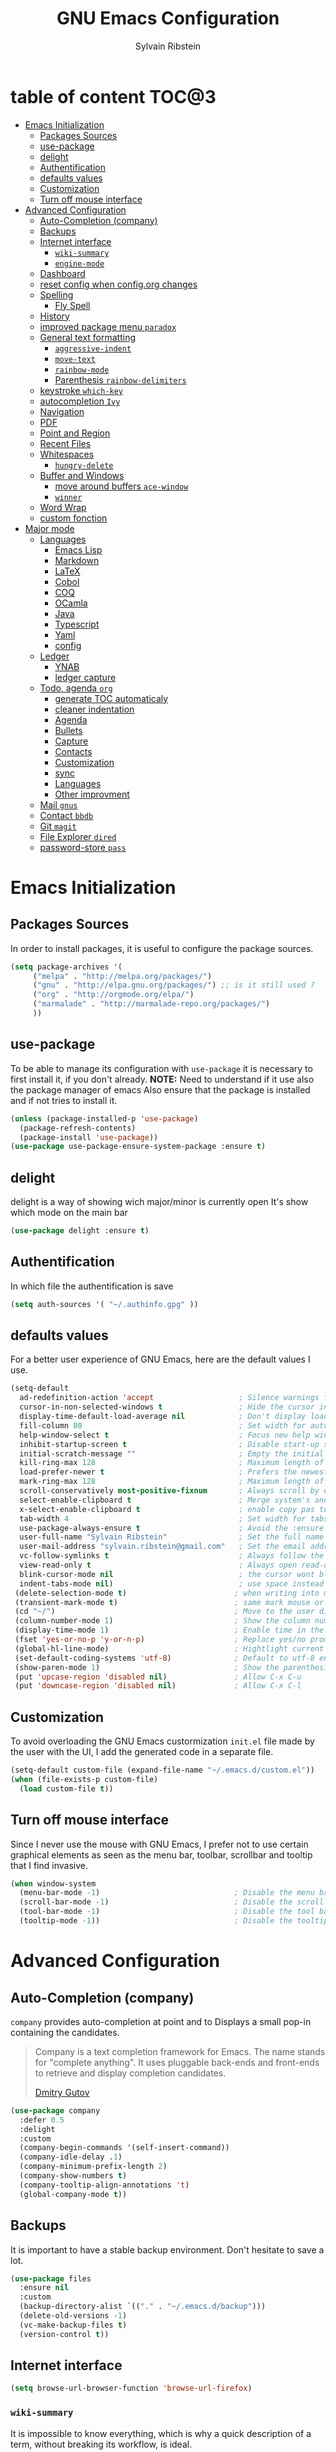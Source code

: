 #+AUTHOR: Sylvain Ribstein
#+TITLE: GNU Emacs Configuration

* table of content                                                    :TOC@3:
- [[#emacs-initialization][Emacs Initialization]]
  - [[#packages-sources][Packages Sources]]
  - [[#use-package][use-package]]
  - [[#delight][delight]]
  - [[#authentification][Authentification]]
  - [[#defaults-values][defaults values]]
  - [[#customization][Customization]]
  - [[#turn-off-mouse-interface][Turn off mouse interface]]
- [[#advanced-configuration][Advanced Configuration]]
  - [[#auto-completion-company][Auto-Completion (company)]]
  - [[#backups][Backups]]
  - [[#internet-interface][Internet interface]]
    - [[#wiki-summary][=wiki-summary=]]
    - [[#engine-mode][=engine-mode=]]
  - [[#dashboard][Dashboard]]
  - [[#reset-config-when-configorg-changes][reset config when config.org changes]]
  - [[#spelling][Spelling]]
    - [[#fly-spell][Fly Spell]]
  - [[#history][History]]
  - [[#improved-package-menu-paradox][improved package menu =paradox=]]
  - [[#general-text-formatting][General text formatting]]
    - [[#aggressive-indent][=aggressive-indent=]]
    - [[#move-text][=move-text=]]
    - [[#rainbow-mode][=rainbow-mode=]]
    - [[#parenthesis-rainbow-delimiters][Parenthesis =rainbow-delimiters=]]
  - [[#keystroke-which-key][keystroke =which-key=]]
  - [[#autocompletion-ivy][autocompletion =Ivy=]]
  - [[#navigation][Navigation]]
  - [[#pdf][PDF]]
  - [[#point-and-region][Point and Region]]
  - [[#recent-files][Recent Files]]
  - [[#whitespaces][Whitespaces]]
    - [[#hungry-delete][=hungry-delete=]]
  - [[#buffer-and-windows][Buffer and Windows]]
    - [[#move-around-buffers-ace-window][move around buffers =ace-window=]]
    - [[#winner][=winner=]]
  - [[#word-wrap][Word Wrap]]
  - [[#custom-fonction][custom fonction]]
- [[#major-mode][Major mode]]
  - [[#languages][Languages]]
    - [[#emacs-lisp][Emacs Lisp]]
    - [[#markdown][Markdown]]
    - [[#latex][LaTeX]]
    - [[#cobol][Cobol]]
    - [[#coq][COQ]]
    - [[#ocamla][OCamla]]
    - [[#java][Java]]
    - [[#typescript][Typescript]]
    - [[#yaml][Yaml]]
    - [[#config][config]]
  - [[#ledger][Ledger]]
    - [[#ynab][YNAB]]
    - [[#ledger-capture][ledger capture]]
  - [[#todo-agenda-org][Todo, agenda =org=]]
    - [[#generate-toc-automaticaly][generate TOC automaticaly]]
    - [[#cleaner-indentation][cleaner indentation]]
    - [[#agenda][Agenda]]
    - [[#bullets][Bullets]]
    - [[#capture][Capture]]
    - [[#contacts][Contacts]]
    - [[#customization-1][Customization]]
    - [[#sync][sync]]
    - [[#languages-1][Languages]]
    - [[#other-improvment][Other improvment]]
  - [[#mail-gnus][Mail =gnus=]]
  - [[#contact-bbdb][Contact =bbdb=]]
  - [[#git-magit][Git =magit=]]
  - [[#file-explorer-dired][File Explorer =dired=]]
  - [[#password-store-pass][password-store =pass=]]

* Emacs Initialization
** Packages Sources
   In order to install packages, it is useful to configure the package sources.
#+BEGIN_SRC emacs-lisp :tangle yes
(setq package-archives '(
     ("melpa" . "http://melpa.org/packages/")
     ("gnu" . "http://elpa.gnu.org/packages/") ;; is it still used ?
     ("org" . "http://orgmode.org/elpa/")
     ("marmalade" . "http://marmalade-repo.org/packages/")
     ))
#+END_SRC
** use-package
   To be able to manage its configuration with =use-package= it is necessary to
   first install it, if you don't already.
   *NOTE:* Need to understand if it use also the package manager of emacs
   Also ensure that the package is installed and if not tries to install it.

#+BEGIN_SRC emacs-lisp :tangle yes
  (unless (package-installed-p 'use-package)
    (package-refresh-contents)
    (package-install 'use-package))
  (use-package use-package-ensure-system-package :ensure t)
#+END_SRC

** delight
   delight is a way of showing wich major/minor is currently open
   It's show which mode on the main bar
#+BEGIN_SRC emacs-lisp :tangle yes
  (use-package delight :ensure t)
#+END_SRC
** Authentification
   In which file the authentification is save
#+BEGIN_SRC emacs-lisp :tangle yes
  (setq auth-sources '( "~/.authinfo.gpg" ))
#+END_SRC
** defaults values
For a better user experience of GNU Emacs, here are the default values I use.
#+BEGIN_SRC emacs-lisp :tangle yes
(setq-default
  ad-redefinition-action 'accept                   ; Silence warnings for redefinition
  cursor-in-non-selected-windows t                 ; Hide the cursor in inactive windows
  display-time-default-load-average nil            ; Don't display load average
  fill-column 80                                   ; Set width for automatic line breaks
  help-window-select t                             ; Focus new help windows when opened
  inhibit-startup-screen t                         ; Disable start-up screen
  initial-scratch-message ""                       ; Empty the initial *scratch* buffer
  kill-ring-max 128                                ; Maximum length of kill ring
  load-prefer-newer t                              ; Prefers the newest version of a file
  mark-ring-max 128                                ; Maximum length of mark ring
  scroll-conservatively most-positive-fixnum       ; Always scroll by one line
  select-enable-clipboard t                        ; Merge system's and Emacs' clipboard
  x-select-enable-clipboard t                      ; enable copy pas to classic clipboard
  tab-width 4                                      ; Set width for tabs
  use-package-always-ensure t                      ; Avoid the :ensure keyword for each package
  user-full-name "Sylvain Ribstein"                ; Set the full name of the current user
  user-mail-address "sylvain.ribstein@gmail.com"   ; Set the email address of the current user
  vc-follow-symlinks t                             ; Always follow the symlinks
  view-read-only t                                 ; Always open read-only buffers in view-mode
  blink-cursor-mode nil                            ; the cursor wont blink
  indent-tabs-mode nil)                            ; use space instead of tab to indent
 (delete-selection-mode t)                        ; when writing into marked region delete it
 (transient-mark-mode t)                          ; same mark mouse or keyboard
 (cd "~/")                                        ; Move to the user directory
 (column-number-mode 1)                           ; Show the column number
 (display-time-mode 1)                            ; Enable time in the mode-line
 (fset 'yes-or-no-p 'y-or-n-p)                    ; Replace yes/no prompts with y/n
 (global-hl-line-mode)                            ; Hightlight current line
 (set-default-coding-systems 'utf-8)              ; Default to utf-8 encoding
 (show-paren-mode 1)                              ; Show the parenthesis
 (put 'upcase-region 'disabled nil)               ; Allow C-x C-u
 (put 'downcase-region 'disabled nil)             ; Allow C-x C-l
#+END_SRC

** Customization
   To avoid overloading the GNU Emacs custormization =init.el= file made by the
   user with the UI, I add the generated code in a separate file.
#+BEGIN_SRC emacs-lisp :tangle yes
  (setq-default custom-file (expand-file-name "~/.emacs.d/custom.el"))
  (when (file-exists-p custom-file)
    (load custom-file t))
#+END_SRC

** Turn off mouse interface
   Since I never use the mouse with GNU Emacs, I prefer not to use certain
   graphical elements as seen as the menu bar, toolbar, scrollbar and tooltip that
   I find invasive.

#+BEGIN_SRC emacs-lisp :tangle yes
  (when window-system
    (menu-bar-mode -1)                              ; Disable the menu bar
    (scroll-bar-mode -1)                            ; Disable the scroll bar
    (tool-bar-mode -1)                              ; Disable the tool bar
    (tooltip-mode -1))                              ; Disable the tooltips
#+END_SRC

* Advanced Configuration
** Auto-Completion (company)

=company= provides auto-completion at point and to Displays a small pop-in
containing the candidates.

#+BEGIN_QUOTE
Company is a text completion framework for Emacs. The name stands for "complete
anything". It uses pluggable back-ends and front-ends to retrieve and display
completion candidates.

[[http://company-mode.github.io/][Dmitry Gutov]]
#+END_QUOTE

#+BEGIN_SRC emacs-lisp :tangle yes
  (use-package company
    :defer 0.5
    :delight
    :custom
    (company-begin-commands '(self-insert-command))
    (company-idle-delay .1)
    (company-minimum-prefix-length 2)
    (company-show-numbers t)
    (company-tooltip-align-annotations 't)
    (global-company-mode t))
#+END_SRC

# I use =company= with =company-box= that allows a company front-end with icons.

# #+BEGIN_SRC emacs-lisp :tangle yes
#    (use-package company-box
#      :after company
#      :delight
#      :hook (company-mode . company-box-mode))
# #+END_SRC

** Backups
   It is important to have a stable backup environment. Don't hesitate to save a
   lot.
#+BEGIN_SRC emacs-lisp :tangle yes
  (use-package files
    :ensure nil
    :custom
    (backup-directory-alist `(("." . "~/.emacs.d/backup")))
    (delete-old-versions -1)
    (vc-make-backup-files t)
    (version-control t))
#+END_SRC

** Internet interface

#+BEGIN_SRC emacs-lisp :tangle yes
  (setq browse-url-browser-function 'browse-url-firefox)
#+END_SRC
*** =wiki-summary=

It is impossible to know everything, which is why a quick description
of a term, without breaking its workflow, is ideal.

#+BEGIN_SRC emacs-lisp :tangle yes
  (use-package wiki-summary
    :defer 1
    :bind ("C-c W" . wiki-summary)
    :preface
    (defun my/format-summary-in-buffer (summary)
      "Given a summary, stick it in the *wiki-summary* buffer and display the buffer"
      (let ((buf (generate-new-buffer "*wiki-summary*")))
        (with-current-buffer buf
          (princ summary buf)
          (fill-paragraph)
          (goto-char (point-min))
          (text-mode)
          (view-mode))
        (pop-to-buffer buf))))

  (advice-add 'wiki-summary/format-summary-in-buffer :override #'my/format-summary-in-buffer)
#+END_SRC

*** =engine-mode=
	With it I can start a search from within emacs.
	I use duckduckgo and bang

#+BEGIN_SRC emacs-lisp :tangle yes
  (use-package engine-mode
    :defer 3
    :config
    (defengine duckduckgo
      "https://duckduckgo.com/?q=%s"
      :keybinding "d"))
#+END_SRC

** Dashboard
Always good to have a dashboard.
#+BEGIN_SRC emacs-lisp :tangle yes
  (use-package dashboard
    :preface
    :hook (after-init-hook . dashboard-refresh-buffer)
    :custom (dashboard-startup-banner 'logo)
    :config (dashboard-setup-startup-hook))
#+END_SRC
** reset config when config.org changes

not-sur to understand how it works
I'm using an =.org= file to maintain my GNU Emacs configuration. However, at his
launch, it will loads the =config.el= source file for a faster loading.

The code below, executes =org-babel-tangle= asynchronously when
=config.org= is saved.

#+BEGIN_SRC emacs-lisp :tangle yes
  (use-package async)

  (defvar *config-file* ".emacs.d/config.org" "The configuration file.")

  (defvar *config-last-change* (nth 5 (file-attributes *config-file*))
    "Last modification time of the configuration file.")

  (defvar *show-async-tangle-results* nil "Keeps *emacs* async buffers around for later inspection.")

  (defun my/config-updated ()
    "Checks if the configuration file has been updated since the last time."
    (time-less-p *config-last-change*
                 (nth 5 (file-attributes *config-file*))))

  (defun my/config-tangle ()
    "Tangles the org file asynchronously."
    (when (my/config-updated)
      (setq *config-last-change*
            (nth 5 (file-attributes *config-file*)))
      (my/async-babel-tangle *config-file*)))

  (defun my/async-babel-tangle (org-file)
    "Tangles the org file asynchronously."
    (let ((init-tangle-start-time (current-time))
          (file (buffer-file-name))
          (async-quiet-switch "-q"))
      (async-start
       `(lambda ()
          (require 'org)
          (org-babel-tangle-file ,org-file))
       (unless *show-async-tangle-results*
         `(lambda (result)
            (if result
                (message "SUCCESS: %s successfully tangled (%.2fs)."
                         ,org-file
                         (float-time (time-subtract (current-time)
                                                    ',init-tangle-start-time)))
              (message "ERROR: %s as tangle failed." ,org-file)))))))
#+END_SRC

** Spelling
*** Fly Spell

For the other words that would not be in my list of abbreviations, =flyspell=
enables spell checking on-the-fly in GNU Emacs.

#+BEGIN_SRC emacs-lisp :tangle yes
  (use-package flyspell
    :defer 1
    :delight
    :custom
    (flyspell-abbrev-p t)
    (flyspell-issue-message-flag nil)
    (flyspell-issue-welcome-flag nil)
    (flyspell-mode 1))

    (use-package flyspell-correct-ivy
      :bind ("C-M-;" . flyspell-correct-wrapper)
      :init
        (setq flyspell-correct-interface #'flyspell-correct-ivy))
  (use-package ispell
    :custom
    (ispell-silently-savep t))
#+END_SRC

** History

Provides the ability to have commands and their history saved so that whenever
you return to work, you can re-run things as you need them. This is not a
radical function, it is part of a good user experience.

#+BEGIN_SRC emacs-lisp :tangle yes
  (use-package savehist
    :ensure nil
    :custom
    (history-delete-duplicates t)
    (history-length t)
    (savehist-additional-variables
     '(kill-ring
       search-ring
       regexp-search-ring))
    (savehist-file  "~/.emacs.d/history" )
    (savehist-save-minibuffer-history 1)
    :config (savehist-mode 1))
#+END_SRC

** improved package menu =paradox=

Improved GNU Emacs standard package menu.

#+BEGIN_QUOTE
Project for modernizing Emacs' Package Menu. With improved appearance, mode-line
information. Github integration, customizability, asynchronous upgrading, and
more.

[[https://github.com/Malabarba/paradox][Artur Malabarba]]
#+END_QUOTE

#+BEGIN_SRC emacs-lisp :tangle yes
  (use-package paradox
    :defer 1
    :custom
    (paradox-column-width-package 27)
    (paradox-column-width-version 13)
    (paradox-execute-asynchronously t)
    (paradox-hide-wiki-packages t)
    :config
    (paradox-enable)
    (remove-hook 'paradox-after-execute-functions #'paradox--report-buffer-print))
#+END_SRC

** General text formatting
*** =aggressive-indent=

Auto-indent code as you write.

#+BEGIN_QUOTE
=electric-indent-mode= is enough to keep your code nicely aligned when all you
do is type. However, once you start shifting blocks around, transposing lines,
or slurping and barfing sexps, indentation is bound to go wrong.

=aggressive-indent-mode= is a minor mode that keeps your code *always* indented.
It reindents after every change, making it more reliable than
electric-indent-mode.

[[https://github.com/Malabarba/aggressive-indent-mode][Artur Malabarba]]
#+END_QUOTE

#+BEGIN_SRC emacs-lisp :tangle yes
  (use-package aggressive-indent
    :defer 2
    :hook ((css-mode . aggressive-indent-mode)
           (emacs-lisp-mode . aggressive-indent-mode)
           (js-mode . aggressive-indent-mode)
           (lisp-mode . aggressive-indent-mode))
    :custom (aggressive-indent-comments-too))
#+END_SRC

*** =move-text=

 Moves the current line (or if marked, the current region's, whole lines).

#+BEGIN_SRC emacs-lisp :tangle yes
  (use-package move-text
    :defer 2
    :bind (("M-p" . move-text-up)
           ("M-n" . move-text-down))
    :config (move-text-default-bindings))
#+END_SRC

*** =rainbow-mode=

Colorize colors as text with their value.

#+BEGIN_SRC emacs-lisp :tangle yes
  (use-package rainbow-mode
    :defer 2
    :delight
    :hook (prog-mode))
#+END_SRC

**** Replace the current file with the saved one :notused:

Avoids call the function or reload Emacs.

#+BEGIN_SRC emacs-lisp :tangle yes
  (use-package autorevert
    :ensure nil
    :delight auto-revert-mode
    :bind ("C-x R" . revert-buffer)
    :custom (auto-revert-verbose nil)
    :config (global-auto-revert-mode 1))
#+END_SRC

#+RESULTS:
: revert-buffer

*** Parenthesis =rainbow-delimiters=

#+BEGIN_QUOTE
rainbow-delimiters is a "rainbow parentheses"-like mode which highlights
delimiters such as parentheses, brackets or braces according to their
depth. Each successive level is highlighted in a different color. This makes it
easy to spot matching delimiters, orient yourself in the code, and tell which
statements are at a given depth.

[[https://github.com/Fanael/rainbow-delimiters][Fanael Linithien]]
#+END_QUOTE

#+BEGIN_SRC emacs-lisp :tangle yes
  (use-package rainbow-delimiters
    :defer 1
    :hook (prog-mode . rainbow-delimiters-mode))
#+END_SRC
** COMMENT Undo-redo =undo-tree=

GNU Emacs's undo system allows you to recover any past state of a buffer. To do
this, Emacs treats "undo itself as another editing that can be undone".

#+BEGIN_SRC emacs-lisp :tangle yes
  ;; (use-package undo-tree
  ;;   :delight
  ;;   :bind ("C--" . undo-tree-redo)
  ;;   :init (global-undo-tree-mode)
  ;;   :custom
  ;;   (undo-tree-visualizer-timestamps t)
  ;;   (undo-tree-visualizer-diff t))
#+END_SRC

** keystroke =which-key=

It's difficult to remember all the keyboard shortcuts. The =which-key= package
helps to solve this.

I used =guide-key= in my past days, but =which-key= is a good replacement.

#+BEGIN_SRC emacs-lisp :tangle yes
  (use-package which-key
    :defer 0.2
    :delight
    :config (which-key-mode))
#+END_SRC

#+RESULTS:

** autocompletion =Ivy=

I used =helm= before, but I find =ivy= faster and lighter.

#+BEGIN_QUOTE
Ivy is a generic completion mechanism for Emacs. While it operates similarly to
other completion schemes such as icomplete-mode, Ivy aims to be more efficient,
smaller, simpler, and smoother to use yet highly customizable.

[[https://github.com/abo-abo/ivy][Oleh Krehel]]
#+END_QUOTE

#+BEGIN_SRC emacs-lisp :tangle yes
  (use-package counsel
    :after ivy
    :delight
    :config (counsel-mode))

  (use-package ivy
    :defer 0.1
    :delight
    :bind (("C-c C-r" . ivy-resume)
           ("C-x B" . ivy-switch-buffer-other-window))
    :custom
    (ivy-count-format "(%d/%d) ")
    (ivy-use-virtual-buffers t)
    :config (ivy-mode))

  (use-package ivy-pass
    :after ivy
    :commands ivy-pass)

  (use-package ivy-rich
    :after ivy
    :init (setq ivy-rich-parse-remote-file-path t)
    :config (ivy-rich-mode 1))

  (use-package swiper
    :after ivy
    :bind (("C-s" . swiper)
           ("C-r" . swiper)))
#+END_SRC

** Navigation

This function is a mix of =C-a= and =M-m=.

From: http://emacsredux.com/blog/2013/05/22/smarter-navigation-to-the-beginning-of-a-line/

#+BEGIN_SRC emacs-lisp :tangle yes
  (defun my/smarter-move-beginning-of-line (arg)
  "Moves point back to indentation of beginning of line.

  Move point to the first non-whitespace character on this line.
  If point is already there, move to the beginning of the line.
  Effectively toggle between the first non-whitespace character and
  the beginning of the line.

  If ARG is not nil or 1, move forward ARG - 1 lines first.  If
  point reaches the beginning or end of the buffer, stop there."
    (interactive "^p")
    (setq arg (or arg 1))

    ;; Move lines first
    (when (/= arg 1)
      (let ((line-move-visual nil))
        (forward-line (1- arg))))

    (let ((orig-point (point)))
      (back-to-indentation)
      (when (= orig-point (point))
        (move-beginning-of-line 1))))

(global-set-key [remap org-beginning-of-line] #'my/smarter-move-beginning-of-line)
(global-set-key [remap move-beginning-of-line] #'my/smarter-move-beginning-of-line)
#+END_SRC


** PDF
#+BEGIN_QUOTE
PDF Tools is, among other things, a replacement of DocView for PDF files. The
key difference is that pages are not pre-rendered by e.g. ghostscript and stored
in the file-system, but rather created on-demand and stored in memory.
[[https://github.com/politza/pdf-tools][Andras Politz]]
#+END_QUOTE

#+BEGIN_SRC emacs-lisp :tangle yes
   (use-package pdf-tools
     :defer 1
     :init (pdf-tools-install :no-query))

   (use-package pdf-view
     :ensure nil
     :after pdf-tools
     :bind (:map pdf-view-mode-map
                 ("C-s" . isearch-forward)
                 ("d" . pdf-annot-delete)
                 ("h" . pdf-annot-add-highlight-markup-annotation)
                 ("t" . pdf-annot-add-text-annotation))
     :custom
     (pdf-view-display-size 'fit-page)
     (pdf-view-resize-factor 1.1)
     (pdf-view-use-unicode-ligther nil))
 #+END_SRC

** Point and Region

Increase region by semantic units. It tries to be smart about it and adapt to
the structure of the current major mode.

#+BEGIN_SRC emacs-lisp :tangle yes
  (use-package expand-region
    :defer 2
    :bind (("C-+" . er/contract-region)
           ("C-=" . er/expand-region)))
#+END_SRC

I find useful to delete a line and a region with only =C-w=.

#+BEGIN_SRC emacs-lisp :tangle yes
  (defadvice kill-region (before slick-cut activate compile)
    "When called interactively with no active region, kill a single line instead."
    (interactive
     (if mark-active (list (region-beginning) (region-end))
       (list (line-beginning-position)
             (line-beginning-position 2)))))
#+END_SRC

** Recent Files

Provides fast access to the recent files.

#+BEGIN_SRC emacs-lisp :tangle yes
  (use-package recentf
    :defer 2
    :bind ("C-x r" . recentf-open-files)
    :init (recentf-mode)
    :custom
    (recentf-exclude (list "COMMIT_EDITMSG"
                           "~$"
                           "/scp:"
                           "/ssh:"
                           "/sudo:"
                           "/tmp/"
                           "recentf"
                           ".newsrc-dribble"
                           ))
    (recentf-max-menu-items 15)
    (recentf-max-saved-items 200)
    (recentf-save-file "~/.emacs.d/recentf" )
    :config (run-at-time nil (* 5 60) 'recentf-save-list))
#+END_SRC

** Whitespaces

It is often annoying to see unnecessary blank spaces at the end of a line or file.

#+BEGIN_SRC emacs-lisp :tangle yes
  (use-package whitespace
    :defer 1
    :hook (before-save . delete-trailing-whitespace))
#+END_SRC

*** =hungry-delete=

#+BEGIN_QUOTE
Deleting a whitespace character will delete all whitespace until the next
non-whitespace character.

# [[https://github.com/nflath/hungry-delete][Nathaniel Flath]]
#+END_QUOTE

#+BEGIN_SRC emacs-lisp :tangle yes
  (use-package hungry-delete
    :defer 0.7
    :delight
    :config (global-hungry-delete-mode))
#+END_SRC

** Buffer and Windows

   Don't ask before killing a buffer. I know what I'm doing.

   #+BEGIN_SRC emacs-lisp :tangle yes
  (global-set-key [remap kill-buffer] #'kill-this-buffer)
   #+END_SRC
*** move around buffers =ace-window=
  ace window allow to simply switch when only 2 buffer or to choose
  which buffer with key when multiple buff

  ibuffer is a better buffer mode

  toggle-window-split : switch layout when two buffers are open
#+BEGIN_SRC emacs-lisp :tangle yes
    (use-package ace-window
      :bind
      (("C-x o" . ace-window)
      ("M-o" . ace-window))
      :init
      (setq aw-keys '(?q ?s ?d ?f ?g ?h ?j ?k ?l))
      (setq aw-scope 'frame)
    )

      (use-package ibuffer
        :defer 0.2
        :bind ("C-x C-b" . ibuffer))

  (defun toggle-window-split ()
    (interactive)
  p  (if (= (count-windows) 2)
        (let* ((this-win-buffer (window-buffer))
               (next-win-buffer (window-buffer (next-window)))
               (this-win-edges (window-edges (selected-window)))
               (next-win-edges (window-edges (next-window)))
               (this-win-2nd (not (and (<= (car this-win-edges)
                                           (car next-win-edges))
                                       (<= (cadr this-win-edges)
                                           (cadr next-win-edges)))))
               (splitter
                (if (= (car this-win-edges)
                       (car (window-edges (next-window))))
                    'split-window-horizontally
                  'split-window-vertically)))
          (delete-other-windows)
          (let ((first-win (selected-window)))
            (funcall splitter)
            (if this-win-2nd (other-window 1))
            (set-window-buffer (selected-window) this-win-buffer)
            (set-window-buffer (next-window) next-win-buffer)
            (select-window first-win)
            (if this-win-2nd (other-window 1))))))

    (global-set-key (kbd "C-x |") 'toggle-window-split)
#+END_SRC

*** =winner=

I often undo's and redo's with window configurations.

#+BEGIN_QUOTE
Winner mode is a global minor mode that records the changes in the window
configuration (i.e. how the frames are partitioned into windows) so that the
changes can be "undone" using the command =winner-undo=. By default this one is
bound to the key sequence ctrl-c left. If you change your mind (while undoing),
you can press ctrl-c right (calling =winner-redo=).

[[https://github.com/emacs-mirror/emacs/blob/master/lisp/winner.el][Ivar Rummelhoff]]
#+END_QUOTE

#+BEGIN_SRC emacs-lisp :tangle yes
  (use-package winner
    :defer 2
    :config (winner-mode 1))
#+END_SRC

** Word Wrap

I like to have lines of the same length.

#+BEGIN_SRC emacs-lisp :tangle yes
  (use-package simple
    :ensure nil
    :delight (auto-fill-function)
    :bind ("C-x p" . pop-to-mark-command)
    :hook ((prog-mode . turn-on-auto-fill)
           (text-mode . turn-on-auto-fill))
    :custom (set-mark-command-repeat-pop t))
#+END_SRC


** custom fonction
#+BEGIN_SRC emacs-lisp :tangle yes
;; revert all open file buffer
(defun revert-all-buffers ()
  "Refreshes all open buffers from their respective files."
  (interactive)
  (dolist (buf (buffer-list))
    (with-current-buffer buf
      (when (and (buffer-file-name) (file-exists-p (buffer-file-name)) (not (buffer-modified-p)))
        (revert-buffer t t t) )))
  (message "Refreshed open files.") )

;; reload emacs config
(defun reload-dotemacs-file ()
  "reload your .emacs file without restarting Emacs"
  (interactive)
  (load-file "~/.emacs.d/init.el"))

#+END_SRC

* Major mode
** Languages
   test test
*** Emacs Lisp
 #+BEGIN_SRC emacs-lisp :tangle yes
   (use-package elisp-mode :ensure nil :delight "ξ ")
 #+END_SRC
**** Eldoc

 Provides minibuffer hints when working with Emacs Lisp.

 #+BEGIN_SRC emacs-lisp :tangle yes
   (use-package eldoc
     :delight
     :hook (emacs-lisp-mode . eldoc-mode))
 #+END_SRC

*** Markdown
 Before you can use this package, make sure you install =markdown= on your
 operating system.
 #+BEGIN_SRC emacs-lisp :tangle yes
   (use-package markdown-mode
     :delight "μ "
     :mode ("INSTALL\\'"
            "CONTRIBUTORS\\'"
            "LICENSE\\'"
            "README\\'"
            "\\.markdown\\'"
            "\\.md\\'"))
 #+END_SRC

*** LaTeX
 I use LaTeX for my reports, CVs, summaries, etc.

 #+BEGIN_SRC emacs-lisp :tangle yes
      (use-package tex
        :ensure auctex
        :hook (LaTeX-mode . reftex-mode)
        :custom
        (TeX-PDF-mode t)
        (TeX-auto-save t)
        (TeX-byte-compile t)
        (TeX-clean-confirm nil)
        (TeX-master 'dwim)
        (TeX-parse-self t)
        (TeX-source-correlate-mode t)
        (TeX-view-program-selection '((output-pdf "Evince")
                                      (output-html "xdg-open"))))

      (use-package bibtex
        :after auctex
        :hook (bibtex-mode . my/bibtex-fill-column))

      ;; (use-package company-auctex
      ;;   :after (auctex company)
      ;;   :config (company-auctex-init))

      ;; (use-package company-math
      ;;     :after (auctex company))
 #+END_SRC

 #+RESULTS:

 I want a TeX engine that can deal with Unicode and use any font I like.

 #+BEGIN_SRC emacs-lisp :tangle yes
   (setq-default TeX-engine 'xetex)
 #+END_SRC

**** =reftex=

 Minor mode with distinct support for \label, \ref and \cite in LaTeX.

 #+BEGIN_SRC emacs-lisp :tangle yes
   (use-package reftex :after auctex)
 #+END_SRC
*** Cobol
 #+BEGIN_SRC emacs-lisp :tangle yes
 (use-package cobol-mode
  :mode ("\\.cbl\\'" "\\.cpy\\'" "\\.pco\\'"))
 #+END_SRC
*** COQ
 #+BEGIN_SRC emacs-lisp :tangle yes
;; (eval-after-load 'proof-script
;;   '(progn
;;      ;; (define-key proof-mode-map "\M-e" 'move-end-of-line)
;;      ;; (define-key proof-mode-map "\M-a" 'move-beginning-of-line)
;;      ;; (define-key proof-mode-map "\M-n"
;;      ;;   'proof-assert-next-command-interactive)
;;      ;; (define-key proof-mode-map "\M-p"
;;      ;;   'proof-undo-last-successful-command)
;;      (define-key proof-mode-map (kbd "\C-p") 'coq-About)
;;      (define-key proof-mode-map (kbd "\C-c\C-k")
;;        'proof-goto-point)
;;      ))
;; ;; Better indent for ssreflect
;; (setq coq-one-command-per-line nil)
;; (setq coq-indent-proofstart 0)
;; (setq coq-indent-modulestart 0)
;; ;; ;; input math symbol
;; (add-hook 'proof-mode-hook (lambda () (set-input-method "TeX") ))
;; ;; Open .v files with Proof General's Coq mode
;; (require 'proof-site "~/.emacs.d/lisp/PG/generic/proof-site")
 #+END_SRC

*** OCamla
 #+BEGIN_SRC emacs-lisp :tangle yes
   ;; (setq utop-command "opam config exec -- utop -emacs")
   ;; (add-to-list 'load-path
   ;;              "/home/baroud/.opam/4.07.1+flambda/share/emacs/site-lisp")
   ;; (require 'ocp-indent)
      (setq utop-command "opam config exec -- utop -emacs")
      (add-to-list 'load-path
                   "/home/baroud/.opam/4.07.1+flambda/share/emacs/site-lisp")
       ;; (use-package ocp-indent
      ;; after:)
#+END_SRC
*** Java
**** Antlr
     lexer/parser generator LL(*) for java langage
  #+BEGIN_SRC emacs-lisp :tangle yes
    (use-package antlr-mode
      :mode ("\\.g4\\'"))
  #+END_SRC

**** Groovy
     Script version of java
     run on jvm
  #+BEGIN_SRC emacs-lisp :tangle yes
  (use-package groovy-mode
      :mode ("\\.groovy\\'" "\\.gvy\\'" "\\.gy\\'""\\.gsh\\'" )
      :hook gradle-mode)
  #+END_SRC
**** Gradle
     Gradle is a dependency manager
  #+BEGIN_SRC emacs-lisp :tangle yes
  (use-package gradle-mode
      :mode ("\\.gradle\\'")
      )

  #+END_SRC

*** Typescript
 #+BEGIN_SRC emacs-lisp :tangle yes
 (use-package typescript-mode
    :mode ("\\.ts\\'"))
 #+END_SRC

*** Yaml
    Yet another marked langage
 #+BEGIN_SRC emacs-lisp :tangle yes
 (use-package yaml-mode
     :mode ("\\.yml\\'"))
 #+END_SRC
*** config
**** Git config file
 #+BEGIN_SRC emacs-lisp :tangle yes
 (use-package gitignore-mode)
 #+END_SRC

** Ledger
*** [[https://www.youneedabudget.com/the-four-rules/][YNAB]]
    You need a budged : four simple rule to control you budged
**** Give Every Dollar a Job
     As soon as you get money, you’ll decide what it needs to do—whatever is most
     important to you. Then, instead of deciding to buy something based on your
    mood, or the big (or small?) pile of money in your checking account, you’ll
    decide based on a rock-solid plan.

     1. Get some dollars.
     2. Prioritize those dollars (give ‘em jobs!).
     3. Follow your plan.
****  Embrace Your True Expenses
     Take those large, less-frequent expenses (that usually send you into a financial
     tailspin) and break them into manageable, monthly “bills.” Good-bye, Financial
     Crisis Roller Coaster! You just won a free ticket on the Financial Peace
     Express!

     1. Find a big, infrequent expense.
     2. Create a goal to fund it monthly.
     3. When that expense arrives, just pay it!
**** Roll With The Punches
     When you overspend in a budget category, just adjust. No guilt necessary. If you
     plan to take the kids to the beach but it’s pouring down rain, do you still go?
     Of course not! Circumstances change and plans change with them. Your budget is
     no different. If you overspend in one category, free up money from another
     category and move along. Remember, you’re the boss!

     1. Choose a category with overspending.
     2. Move funds from another category to cover it.
     3. Move on with your life—no guilt!
**** Age Your Money
     With the help of the other three rules, you’ll be more purposeful about your
     spending, consistently spend less than you earn, and be more than prepared for
     the future. Eventually, you’ll be able to cover May’s rent with dollars from
     April. Your money will be at least 30 days old and you’ll wonder how you ever
     lived without the Four Rules.

     1. Be purposeful in your spending.
     2. Consistently spend less than you earn.
     3. Watch that Age of Money grow!


 #+BEGIN_QUOTE
 Ledger is a powerful, double-entry accounting system that is accessed from the
 UNIX command-line.
*** ledger capture
 [[https://github.com/ledger/ledger][John Wiegley]]
 #+END_QUOTE

 Before you can use this configuration, make sure you install =ledger= on your
 operating system.

 Now all we have to do is configure =ledger-mode=:

 #+begin_SRC emacs-lisp :tangle yes
   (use-package ledger-mode
     :mode ("\\.dat\\'" "\\.ledger\\'")
     :bind (:map ledger-mode-map ("c-x c-s" . my/ledger-save))
     :hook (ledger-mode . ledger-flymake-enable)
     :preface
     (defun my/ledger-save ()
       "automatically clean the ledger buffer at each save."
       (interactive)
       (ledger-mode-clean-buffer)
       (save-buffer))
     :custom
     (ledger-clear-whole-transactions t)
     (ledger-reconcile-default-commodity "eur")
     (ledger-reports
      '(("account statement" "%(binary) reg --real [[ledger-mode-flags]] -f %(ledger-file) ^%(account)")
        ("balance sheet" "%(binary) --real [[ledger-mode-flags]] -f %(ledger-file) bal ^assets ^liabilities ^equity")
        ("budget" "%(binary) --empty -s -t [[ledger-mode-flags]] -f %(ledger-file) bal ^assets:bank ^assets:receivables ^assets:cash ^assets:budget")
        ("budget goals" "%(binary) --empty -s -t [[ledger-mode-flags]] -f %(ledger-file) bal ^assets:bank ^assets:receivables ^assets:cash ^assets:'budget goals'")
        ("budget obligations" "%(binary) --empty -s -t [[ledger-mode-flags]] -f %(ledger-file) bal ^assets:bank ^assets:receivables ^assets:cash ^assets:'budget obligations'")
        ("budget debts" "%(binary) --empty -s -t [[ledger-mode-flags]] -f %(ledger-file) bal ^assets:bank ^assets:receivables ^assets:cash ^assets:'budget debts'")
        ("cleared" "%(binary) cleared [[ledger-mode-flags]] -f %(ledger-file)")
        ("equity" "%(binary) --real [[ledger-mode-flags]] -f %(ledger-file) equity")
        ("income statement" "%(binary) --invert --real -s -t [[ledger-mode-flags]] -f %(ledger-file) bal ^income ^expenses -p \"this month\""))
      (ledger-report-use-header-line nil)))

      (use-package flycheck-ledger :after ledger-mode)
 #+end_src
 *note:* by default, =ledger= uses the [[ https://xkcd.com/1179/][iso 8601]] format to write dates, which is the recommended
 format.

** Todo, agenda =org=

 One of my favorite modes in GNU Emacs. I mainly use it to organize my life,
 take notes and make my presentations, but you can do lots of things with
 it. =org-mode= it's like the sky, without limits.

 #+BEGIN_SRC emacs-lisp :tangle yes
   (use-package org
     :ensure org-plus-contrib
     :delight "Θ "
     :bind
      ("C-c l" . org-store-link)
      ("C-c a" . org-agenda)
      ("C-c c" . org-capture)
     :custom
        (org-use-extra-keys t)
        (org-catch-invisible-edits 'show-and-error)
        (org-cycle-separator-lines 0))
 #+END_SRC
*** generate TOC automaticaly
    If like me, you're tired of manually updating your tables of contents, =toc-org=
    will maintain a table of contents at the first heading that has a =:TOC:= tag.
 #+BEGIN_SRC emacs-lisp :tangle yes
   (use-package toc-org
     :after org
     :hook (org-mode . toc-org-enable))
 #+END_SRC
*** cleaner indentation
 For a cleaner online mode.
 #+BEGIN_SRC emacs-lisp :tangle yes
   (use-package org-indent :after org :ensure nil :delight)
 #+END_SRC
*** Agenda
 Nowadays, it is crucial to be organized. Even more than before. That is why it
 is important to take the time to make a configuration that is simple to use and
 that makes your life easier with an irreproachable organization.
 =org-agenda= allows me to be organized with daily tasks. As a result, I can use
 my time to the fullest.
 #+BEGIN_SRC emacs-lisp :tangle yes
    (use-package org-agenda
      :ensure nil
      :after org
      :custom
      (org-directory "~/org")
      (org-agenda-files '("~/org/")
      (org-agenda-dim-blocked-tasks t)
      (org-agenda-inhibit-startup t)
      (org-agenda-show-log t)
      (org-agenda-skip-deadline-if-done t)
      (org-agenda-skip-deadline-prewarning-if-scheduled 'pre-scheduled)
      (org-agenda-skip-scheduled-if-done t)
      (org-agenda-span 2)
      (org-agenda-sticky nil)
      (org-agenda-tags-column -100)
      (org-agenda-time-grid '((daily today require-timed)))
      (org-agenda-use-tag-inheritance t)
      (org-enforce-todo-dependencies t)
      (org-habit-graph-column 80)
      (org-habit-show-habits-only-for-today nil)
      (org-track-ordered-property-with-tag t))
      (org-agenda-custom-commands
        '(("z" "Main agenda" agenda ""
           ((org-agenda-tag-filter-preset
           '("-volim" "-hidden"))))
          ;; ("q" "Main Agenda"
          ;;   ((tags "PRIORITY=\"A\""
          ;;     ((org-agenda-skip-function '(org-agenda-skip-entry-if 'todo 'done))
          ;;      (org-agenda-overriding-header "High-priority unfinished tasks:")))
          ;;   (agenda "")
          ;;   (alltodo ""))
)
    ))

   (use-package calfw :after org-agenda)

   (use-package calfw-org
      :after calfw
      :bind ("C-c z" . cfw:open-org-calendar)
      :custom
      cfw:org-overwrite-default-keybinding t)
 #+END_SRC
*** Bullets
 Prettier [[https://github.com/sabof/org-bullets][bullets]] in org-mode.
 #+BEGIN_SRC emacs-lisp :tangle yes
   (use-package org-bullets
     :hook (org-mode . org-bullets-mode)
     :custom (org-bullets-bullet-list '("●" "▲" "■" "✶" "◉" "○" "○")))
 #+END_SRC

*** Capture
 =org-capture= templates saves you a lot of time when adding new entries. I use
 it to quickly record tasks, ledger entries, notes and other semi-structured
 information.

#+BEGIN_SRC emacs-lisp :tangle yes
  (use-package org-capture
    :ensure nil
    :after org
    :preface
    (defun org-capture-template-goto-link ()
         "Set point for capturing at what capture target file+headline with headline set to %l would do."
         (org-capture-put :target (list 'file+headline (nth 1 (org-capture-get :target))
                                                              (org-capture-get :annotation)))
         (org-capture-put-target-region-and-position)
         (widen)
         (let ((hd (nth 2 (org-capture-get :target))))
              (goto-char (point-min))
              (if (re-search-forward
                  (format org-complex-heading-regexp-format (regexp-quote hd)) nil t)
              (goto-char (point-at-bol))
              (goto-char (point-max))
              (or (bolp) (insert "\n"))
              (insert "* " hd "\n")
              (beginning-of-line 0))))

    (defvar my/org-people-template "** %\\1 %\\2
  :PROPERTIES:
  :Creado:        %U
  :Nombre:        %^{Nombre}
  :Apellido:      %^{Apellido}%?
  :Compleanos:    %^{Fecha de nacimiento}u
  :Telefono:      %^{Telefono}
  :Correo:        %^{Correo}
  :Direccion:     %^{Direccion}
  :Ciudad:        %^{Ciudad}
  :Pais:          %^{Pais}
  :Codigo postal: %^{Codigo postal}
  :Map:      [[google-maps:%\\5+%\\6+%\\7+%\\8][Google Maps]]
  :Nota:
  :END:"
  )

  (defvar my/org-adress-template "** %\\1
  :PROPERTIES:
  :Creado:        %U
  :Nombre:        %^{Nombre}
  :Telefono:      %^{Telefono}
  :Correo:        %^{Correo}
  :Direccion:     %^{Direccion}
  :Ciudad:        %^{Ciudad}
  :Pais:          %^{Pais}
  :Codigo postal: %^{Codigo postal}
  :Map:      [[google-maps:%\\5+%\\6+%\\7+%\\8][Google Maps]]
  :END: "
  )

  (defvar my/org-espectaculo-template "*** %\\1
  :PROPERTIES:
  :Creado:     %U
  :nombre:   %^{Nombre}
  :tipo:     %^{tipo}p
  :lugar:    %^{Lugar}
  :con:      %^{Con}
  :cuando:   %^{Cuando}t
  :END: "
  )

  (defvar my/org-personal-template "*** %\\1 %^g
  :PROPERTIES:
  :Creado:     %U
  :nombre:   %^{Nombre}
  :lugar:    %^{Lugar}
  :con:      %^{Con}
  :cuando:   %^{Cuando}t
  :END: "
  )

  (defvar my/org-transporte-template "** %\\1 -> %\\2
  :PROPERTIES:
  :de:       %^{de}
  :a:        %^{a}
  :tipo:     %^{tipo}p
  :con:      %^{Con}
  :cuando:   %^{Cuando}t
  :END: "
  )

  (defvar my/org-ida-vuelta-template "** %\\1 -> %\\2
  :PROPERTIES:
  :de:       %^{de}
  :a:        %^{a}
  :tipo:     %^{tipo}p
  :con:      %^{Con}
  :cuando:   %^{Cuando}t
  :END:
  ,** %\\2 -> %\\1
  :PROPERTIES:
  :de:       %\\2
  :a:        %\\1
  :tipo:     %^{tipo}p
  :con:      %^{Con}
  :cuando:   %^{Cuando}t
  :END: ")


  (defvar my/org-todod-template "* TODO %^{Que} %^g
  DEADLINE:   %^{Fecha tope}t
  :PROPERTIES:
  :Creado:     %U
  :END:
  ")

  (defvar my/org-todos-template "* TODO %^{Que} %^g
  SCHEDULED:   %^{Programado}t
  :PROPERTIES:
  :Creado:     %U
  :END:
  ")

  (defvar my/org-todo-template  "* TODO %^{Que}  %^g")

  (defvar my/org-someday-template  "* SOMEDAY %^{Que} %^g
  :PROPERTIES:
  :Creado:     %U
  :END:
  ")

  (defvar my/org-voucher-template  "* TOUSE %^{Valor}
  DEADLINE:%^{Antes de}t
  :PROPERTIES:
  :Tipo:     %^{TIPO}p
  :Cuanto:   %^{Cuanto}
  :END:
  ")

  ;; (defvar my/org-media-template  "* %^{Nombre}
  ;; :PROPERTIES:
  ;; :tipo:     %^{tipo}p
  ;; :END:
  ;; ")

  (defvar my/org-work-move-template  "* TODO %^{Que} %^g
  DEADLINE:%^{Antes de}t
  :PROPERTIES:
  :mission:     %^{mission}p
  :END:
  ")

  :custom
  (org-capture-templates `(
      ("c" "Contact")
         ("cg" "Gente" entry (file+headline "~/org/contacts.org" "People"),
              my/org-people-template :empty-lines 1)
         ("ca" "Lugar" entry (file+headline "~/org/contacts.org" "Adress"),
              my/org-adress-template :empty-lines 1)
      ("d" "diario")
         ("de" "Evento")
            ("des" "Espectaculo" entry (file+headline "~/org/diario.org" "Espectaculo"),
              my/org-espectaculo-template :empty-lines 1)
            ("dep" "Personal" entry (file+headline "~/org/diario.org" "Personal"),
              my/org-personal-template :empty-lines 1)
         ("dv" "Viaje")
            ("dvi" "Viaje individual" entry (file+headline "~/org/diario.org" "Transporte"),
              my/org-transporte-template :empty-lines 1)
            ("dvv" "Viaje ida y vulta" entry (file+headline "~/org/diario.org" "Transporte"),
              my/org-ida-vuelta-template :empty-lines 1)
      ("t" "todo")
         ("to" "oneday" entry (file "~/org/todo.org"),
              my/org-someday-template)
         ("tt" "todo" entry (file "~/org/todo.org"),
              my/org-todo-template)
         ("ts" "scheduled" entry (file "~/org/todo.org"),
              my/org-todos-template)
         ("td" "deadline" entry (file "~/org/todo.org"),
              my/org-todod-template)
      ("v" "voucher" entry (file "~/org/voucher.org"),
            my/org-voucher-template)
      ("w" "work")
         ("wm" "move" entry (file+headline "~/org/work.org" "Move"),
              my/org-work-move-template)
   )))
#+END_SRC

*** COMMENT Clock

 # # Being organized is one thing, but being optimal is another. =org-clock= allows
 # # you to estimate your tasks and time them. This is useful, since with experience,
 # # you can have a better estimate of the time that needs to be given to each task.

 # # #+BEGIN_SRC emacs-lisp :tangle yes
 # #   (use-package org-clock
 # #     :ensure nil
 # #     :after org
 # #     :preface
 # #     (defun my/org-mode-ask-effort ()
 # #       "Ask for an effort estimate when clocking in."
 # #       (unless (org-entry-get (point) "Effort")
 # #         (let ((effort
 # #                (completing-read
 # #                 "Effort: "
 # #                 (org-entry-get-multivalued-property (point) "Effort"))))
 # #           (unless (equal effort "")
 # #             (org-set-property "Effort" effort)))))
 # #     :hook (org-clock-in-prepare-hook . my/org-mode-ask-effort)
 # #     :custom
 # #     (org-clock-clocktable-default-properties
 # #      '(:block day :maxlevel 2 :scope agenda :link t :compact t :formula %
 # #               :step day :fileskip0 t :stepskip0 t :narrow 80
 # #               :properties ("Effort" "CLOCKSUM" "CLOCKSUM_T" "TODO")))
 # #     (org-clock-continuously nil)
 # #     (org-clock-in-switch-to-state "STARTED")
 # #     (org-clock-out-remove-zero-time-clocks t)
 # #     (org-clock-persist t)
 # #     (org-clock-persist-file (expand-file-name (format "%s/emacs/org-clock-save.el" xdg-cache)))
 # #     (org-clock-persist-query-resume nil)
 # #     (org-clock-report-include-clocking-task t)
 # #     (org-show-notification-handler (lambda (msg) (alert msg))))
 # # #+END_SRC

*** Contacts
    The best solution to maintain your contacts. I tend to use =org-contacts= to
    remember their birthdays so I can be the first to wish them that. Be careful
    that to install it, this one is available with =org-plus-contrib=.
 #+BEGIN_SRC emacs-lisp :tangle yes
   (use-package org-contacts
     :ensure nil
     :after org
     :custom (org-contacts-files '("~/org/contacts.org")))
 #+END_SRC

*** Customization

 Let's change the foreground and the weight of each keywords.

 #+BEGIN_SRC emacs-lisp :tangle yes
   (use-package org-faces
     :ensure nil
     :after org
     :custom
     (org-todo-keyword-faces
      '(("DONE" . (:foreground "green" :weight bold))
        ("SOMEDAY" . (:foreground "orange" :weight bold))
        ("TODO" . (:foreground "red" :weight bold))
        ("WAITING" . (:foreground "yellow" :weight bold))
        ("ABORDED" . (:foreground "grey" :weight bold)))))
 #+END_SRC

*** sync
**** calendar
 #+BEGIN_SRC emacs-lisp :tangle yes
   (use-package org-caldav
     :after org
     :custom
     (org-caldav-url "https://cloud.frontir.cc/remote.php/dav/calendars/sylvainr/")
     (org-caldav-calendar-id "personal")
     (org-caldav-inbox "~/org/sync2.org")
     (org-caldav-files '(
         "~/org/diario.org"
         "~/org/agenda.org"
     ))
     (org-icalendar-timezone "Europe/Paris"))
 #+END_SRC

**** contact
*** COMMENT Encryption / Decryption

 To be able to enable encryption and decryption of =.gpg= files with =org-mode=,
 we will need to install =gnupg2=.

 Once this is done, we simply configure =org-crypt= to accept our public key
 identifier to allow asymmetric encryption.

 *NOTE:* you need to modify the =org-crypt-key= variable to replace my key
 identifier, by yours (or =nil= to allow symmetric encryption).

 # #+BEGIN_SRC emacs-lisp :tangle yes
 #   (use-package org-crypt
 #     :ensure nil
 # 	:after org
 #     :init (org-crypt-use-before-save-magic)
 #     :custom (org-crypt-key "E9AADC36E94A672D1A07D49B208FCDBB98190562"))
 # #+END_SRC

*** COMMENT Journal

 # # Recently, I started writing a journal about my daily life as I read that
 # # journals improve mental claritym, help solve problems, improve overall focus,
 # # insight and understanding, track the overall development and facilitate personal
 # # growth.

 # # #+BEGIN_SRC emacs-lisp :tangle yes
 # #   (use-package org-journal
 # #     :after org
 # #     :bind (("C-c t" . org-journal-new-entry)
 # #            ("C-c Y" . journal-file-yesterday))
 # #     :preface
 # #     (defun get-journal-file-yesterday ()
 # #       "Gets filename for yesterday's journal entry."
 # #       (let* ((yesterday (time-subtract (current-time) (days-to-time 1)))
 # #              (daily-name (format-time-string "%Y%m%d" yesterday)))
 # #         (expand-file-name (concat org-journal-dir daily-name))))

 # #     (defun journal-file-yesterday ()
 # #       "Creates and load a file based on yesterday's date."
 # #       (interactive)
 # #       (find-file (get-journal-file-yesterday)))
 # #     :custom
 # #     (org-journal-date-format "%e %b %Y (%A)")
 # #     (org-journal-dir "~/.personal/journal/2018/")
 # #     (org-journal-enable-encryption t)
 # #     (org-journal-file-format "%Y%m%d")
 # #     (org-journal-time-format ""))
 # # #+END_SRC

*** Languages

 With that, I can compile many languages with =org-mode=.

 #+BEGIN_SRC emacs-lisp :tangle yes
   (use-package ob-C :ensure nil :after org)
   ;; (use-package ob-css :ensure nil :after org)
   ;; (use-package ob-ditaa :ensure nil :after org)
   ;; (use-package ob-dot :ensure nil :after org)
   (use-package ob-emacs-lisp :ensure nil :after org)
   ;; (use-package ob-gnuplot :ensure nil :after org)
   (use-package ob-java :ensure nil :after org)
   (use-package ob-js :ensure nil :after org)
   (use-package ob-latex :ensure nil :after org)
   (use-package ob-ledger :ensure nil :after org)
   (use-package ob-makefile :ensure nil :after org)
   (use-package ob-org :ensure nil :after org)

   ;; (use-package ob-plantuml
   ;;   :ensure nil
   ;;   :after org
   ;;   :custom (org-plantuml-jar-path (expand-file-name (format "%s/plantuml.jar" xdg-lib))))

   ;; (use-package ob-python :ensure nil :after org)
   ;; (use-package ob-ruby :ensure nil :after org)
   (use-package ob-shell :ensure nil :after org)
   (use-package ob-sql :ensure nil :after org)
 #+END_SRC

*** Other improvment
 #+BEGIN_SRC emacs-lisp :tangle yes
 (defun org-convert-csv-table (beg end)
 (interactive (list (mark) (point)))
 (org-table-convert-region beg end ";")
  )

 #+END_SRC

** Mail =gnus=
#+BEGIN_SRC emacs-lisp :tangle yes
    (use-package gnus
      :bind (("C-x e" . gnus)
            :map gnus-group-mode-map
            ("C-c C-f" . gnus-summary-mail-forward))
      :custom
      (gnus-fetch-old-headers t))
    (use-package w3m
      :after gnus)
#+END_SRC

** Contact =bbdb=

#+BEGIN_SRC emacs-lisp :tangle yes
  (use-package bbdb
    :after gnus
    :config (setq bbdb-file "~/Document/contact.el" ))
  ;; (use-package bbdb-vcard
  ;;   :after bbdb)
  ;; (use-package vdirel
  ;;   :custom
  ;;   (vdirel-repository ~/Contacts))
#+END_SRC

** Git =magit=

It is quite common to work on Git repositories, so it is important to have a
configuration that we like.

#+BEGIN_QUOTE
[[https://github.com/magit/magit][Magit]] is an interface to the version control system Git, implemented as an Emacs
package. Magit aspires to be a complete Git porcelain. While we cannot (yet)
claim that Magit wraps and improves upon each and every Git command, it is
complete enough to allow even experienced Git users to perform almost all of
their daily version control tasks directly from within Emacs. While many fine
Git clients exist, only Magit and Git itself deserve to be called porcelains.

[[https://github.com/tarsius][Jonas Bernoulli]]
#+END_QUOTE

#+BEGIN_SRC emacs-lisp :tangle yes
  (use-package magit
     :defer 0.3
     :bind ("C-x g" . magit-status)
  )
  (use-package git-commit
    :after magit
    :hook (git-commit-mode . my/git-commit-auto-fill-everywhere)
    :custom (git-commit-summary-max-length 50)
    :preface
    (defun my/git-commit-auto-fill-everywhere ()
      "Ensures that the commit body does not exceed 72 characters."
      (setq fill-column 72)
      (setq-local comment-auto-fill-only-comments nil)))
#+END_SRC

In addition to that, I like to see the lines that are being modified in the file
while it is being edited.

#+BEGIN_SRC emacs-lisp :tangle yes
  (use-package git-gutter
    :defer 0.3
    :delight
    :init (global-git-gutter-mode +1))
#+END_SRC

Finally, one last package that I like to use with Git to easily see the changes
made by previous commits.

#+BEGIN_SRC emacs-lisp :tangle yes
  (use-package git-timemachine :defer 1 :delight)
#+END_SRC


** File Explorer =dired=
   Dired is a major mode for exploring file
   dired-x is a minor that brings a lot to dired like hidding
   - uninteresting file
   - guessing which command to call...

   dired-du give the size of directory using du or lisp
   dired-du should be customize more than that

#+BEGIN_SRC emacs-lisp :tangle yes
  (use-package dired
    :ensure nil
    :delight "Dired "
    :custom
    (dired-auto-revert-buffer t)
    (dired-dwim-target t)
    (dired-hide-details-hide-symlink-targets nil)
    (dired-omit-files "^\\...+$")
    (dired-omit-mode t)
    (dired-listing-switches "-alh")
    (dired-ls-F-marks-symlinks nil)
    (dired-recursive-copies 'always))

  (use-package dired-x
    :ensure nil )

  (use-package dired-du
    :hook  (dired-mode . dired-du-mode))

#+END_SRC
** password-store =pass=
   Pass helps me to be a bit more secure on my password management
#+BEGIN_SRC emacs-lisp :tangle yes
  (use-package pass
    :delight "Pass ")
#+END_SRC
